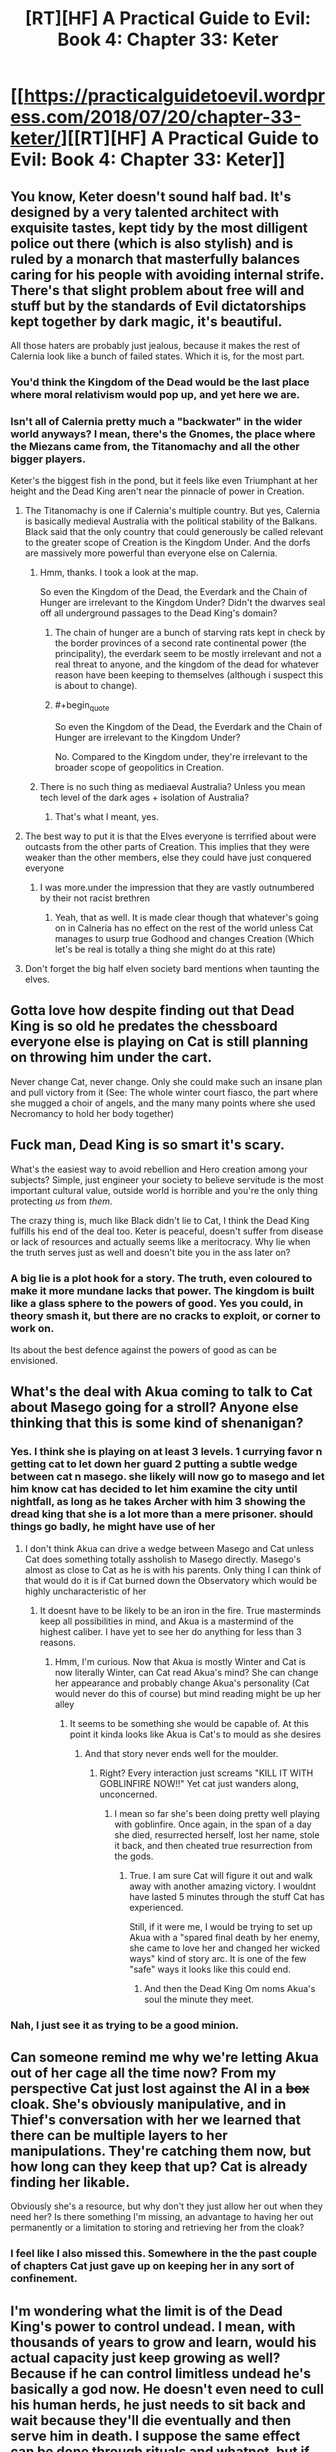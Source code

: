#+TITLE: [RT][HF] A Practical Guide to Evil: Book 4: Chapter 33: Keter

* [[https://practicalguidetoevil.wordpress.com/2018/07/20/chapter-33-keter/][[RT][HF] A Practical Guide to Evil: Book 4: Chapter 33: Keter]]
:PROPERTIES:
:Author: Zayits
:Score: 76
:DateUnix: 1532059337.0
:END:

** You know, Keter doesn't sound half bad. It's designed by a very talented architect with exquisite tastes, kept tidy by the most dilligent police out there (which is also stylish) and is ruled by a monarch that masterfully balances caring for his people with avoiding internal strife. There's that slight problem about free will and stuff but by the standards of Evil dictatorships kept together by dark magic, it's beautiful.

All those haters are probably just jealous, because it makes the rest of Calernia look like a bunch of failed states. Which it is, for the most part.
:PROPERTIES:
:Author: TideofKhatanga
:Score: 40
:DateUnix: 1532069598.0
:END:

*** You'd think the Kingdom of the Dead would be the last place where moral relativism would pop up, and yet here we are.
:PROPERTIES:
:Author: CouteauBleu
:Score: 17
:DateUnix: 1532078555.0
:END:


*** Isn't all of Calernia pretty much a "backwater" in the wider world anyways? I mean, there's the Gnomes, the place where the Miezans came from, the Titanomachy and all the other bigger players.

Keter's the biggest fish in the pond, but it feels like even Triumphant at her height and the Dead King aren't near the pinnacle of power in Creation.
:PROPERTIES:
:Author: Rice_22
:Score: 21
:DateUnix: 1532072360.0
:END:

**** The Titanomachy is one if Calernia's multiple country. But yes, Calernia is basically medieval Australia with the political stability of the Balkans. Black said that the only country that could generously be called relevant to the greater scope of Creation is the Kingdom Under. And the dorfs are massively more powerful than everyone else on Calernia.
:PROPERTIES:
:Author: TideofKhatanga
:Score: 25
:DateUnix: 1532074234.0
:END:

***** Hmm, thanks. I took a look at the map.

So even the Kingdom of the Dead, the Everdark and the Chain of Hunger are irrelevant to the Kingdom Under? Didn't the dwarves seal off all underground passages to the Dead King's domain?
:PROPERTIES:
:Author: Rice_22
:Score: 7
:DateUnix: 1532075722.0
:END:

****** The chain of hunger are a bunch of starving rats kept in check by the border provinces of a second rate continental power (the principality), the everdark seem to be mostly irrelevant and not a real threat to anyone, and the kingdom of the dead for whatever reason have been keeping to themselves (although i suspect this is about to change).
:PROPERTIES:
:Author: Nic_Cage_DM
:Score: 21
:DateUnix: 1532079081.0
:END:


****** #+begin_quote
  So even the Kingdom of the Dead, the Everdark and the Chain of Hunger are irrelevant to the Kingdom Under?
#+end_quote

No. Compared to the Kingdom under, they're irrelevant to the broader scope of geopolitics in Creation.
:PROPERTIES:
:Author: -main
:Score: 8
:DateUnix: 1532079706.0
:END:


***** There is no such thing as mediaeval Australia? Unless you mean tech level of the dark ages + isolation of Australia?
:PROPERTIES:
:Author: signspace13
:Score: 8
:DateUnix: 1532075849.0
:END:

****** That's what I meant, yes.
:PROPERTIES:
:Author: TideofKhatanga
:Score: 8
:DateUnix: 1532075975.0
:END:


**** The best way to put it is that the Elves everyone is terrified about were outcasts from the other parts of Creation. This implies that they were weaker than the other members, else they could have just conquered everyone
:PROPERTIES:
:Author: HeWhoBringsDust
:Score: 9
:DateUnix: 1532072970.0
:END:

***** I was more.under the impression that they are vastly outnumbered by their not racist brethren
:PROPERTIES:
:Author: ATRDCI
:Score: 16
:DateUnix: 1532092035.0
:END:

****** Yeah, that as well. It is made clear though that whatever's going on in Calneria has no effect on the rest of the world unless Cat manages to usurp true Godhood and changes Creation (Which let's be real is totally a thing she might do at this rate)
:PROPERTIES:
:Author: HeWhoBringsDust
:Score: 3
:DateUnix: 1532136751.0
:END:


**** Don't forget the big half elven society bard mentions when taunting the elves.
:PROPERTIES:
:Author: Turniper
:Score: 5
:DateUnix: 1532127764.0
:END:


** Gotta love how despite finding out that Dead King is so old he predates the chessboard everyone else is playing on Cat is still planning on throwing him under the cart.

Never change Cat, never change. Only she could make such an insane plan and pull victory from it (See: The whole winter court fiasco, the part where she mugged a choir of angels, and the many many points where she used Necromancy to hold her body together)
:PROPERTIES:
:Author: HeWhoBringsDust
:Score: 24
:DateUnix: 1532063459.0
:END:


** Fuck man, Dead King is so smart it's scary.

What's the easiest way to avoid rebellion and Hero creation among your subjects? Simple, just engineer your society to believe servitude is the most important cultural value, outside world is horrible and you're the only thing protecting /us/ from /them/.

The crazy thing is, much like Black didn't lie to Cat, I think the Dead King fulfills his end of the deal too. Keter is peaceful, doesn't suffer from disease or lack of resources and actually seems like a meritocracy. Why lie when the truth serves just as well and doesn't bite you in the ass later on?
:PROPERTIES:
:Author: haiku_fornification
:Score: 24
:DateUnix: 1532073652.0
:END:

*** A big lie is a plot hook for a story. The truth, even coloured to make it more mundane lacks that power. The kingdom is built like a glass sphere to the powers of good. Yes you could, in theory smash it, but there are no cracks to exploit, or corner to work on.

Its about the best defence against the powers of good as can be envisioned.
:PROPERTIES:
:Author: cynar
:Score: 18
:DateUnix: 1532091543.0
:END:


** What's the deal with Akua coming to talk to Cat about Masego going for a stroll? Anyone else thinking that this is some kind of shenanigan?
:PROPERTIES:
:Author: Nic_Cage_DM
:Score: 15
:DateUnix: 1532063638.0
:END:

*** Yes. I think she is playing on at least 3 levels. 1 currying favor n getting cat to let down her guard 2 putting a subtle wedge between cat n masego. she likely will now go to masego and let him know cat has decided to let him examine the city until nightfall, as long as he takes Archer with him 3 showing the dread king that she is a lot more than a mere prisoner. should things go badly, he might have use of her
:PROPERTIES:
:Author: TaltosDreamer
:Score: 9
:DateUnix: 1532066043.0
:END:

**** I don't think Akua can drive a wedge between Masego and Cat unless Cat does something totally assholish to Masego directly. Masego's almost as close to Cat as he is with his parents. Only thing I can think of that would do it is if Cat burned down the Observatory which would be highly uncharacteristic of her
:PROPERTIES:
:Author: HeWhoBringsDust
:Score: 13
:DateUnix: 1532072844.0
:END:

***** It doesnt have to be likely to be an iron in the fire. True masterminds keep all possibilities in mind, and Akua is a mastermind of the highest caliber. I have yet to see her do anything for less than 3 reasons.
:PROPERTIES:
:Author: TaltosDreamer
:Score: 3
:DateUnix: 1532073312.0
:END:

****** Hmm, I'm curious. Now that Akua is mostly Winter and Cat is now literally Winter, can Cat read Akua's mind? She can change her appearance and probably change Akua's personality (Cat would never do this of course) but mind reading might be up her alley
:PROPERTIES:
:Author: HeWhoBringsDust
:Score: 4
:DateUnix: 1532074704.0
:END:

******* It seems to be something she would be capable of. At this point it kinda looks like Akua is Cat's to mould as she desires
:PROPERTIES:
:Author: TaltosDreamer
:Score: 5
:DateUnix: 1532077093.0
:END:

******** And that story never ends well for the moulder.
:PROPERTIES:
:Author: Mingablo
:Score: 6
:DateUnix: 1532083278.0
:END:

********* Right? Every interaction just screams "KILL IT WITH GOBLINFIRE NOW!!" Yet cat just wanders along, unconcerned.
:PROPERTIES:
:Author: TaltosDreamer
:Score: 1
:DateUnix: 1532086571.0
:END:

********** I mean so far she's been doing pretty well playing with goblinfire. Once again, in the span of a day she died, resurrected herself, lost her name, stole it back, and then cheated true resurrection from the gods.
:PROPERTIES:
:Author: HeWhoBringsDust
:Score: 3
:DateUnix: 1532136641.0
:END:

*********** True. I am sure Cat will figure it out and walk away with another amazing victory. I wouldnt have lasted 5 minutes through the stuff Cat has experienced.

Still, if it were me, I would be trying to set up Akua with a "spared final death by her enemy, she came to love her and changed her wicked ways" kind of story arc. It is one of the few "safe" ways it looks like this could end.
:PROPERTIES:
:Author: TaltosDreamer
:Score: 3
:DateUnix: 1532136991.0
:END:

************ And then the Dead King Om noms Akua's soul the minute they meet.
:PROPERTIES:
:Author: HeWhoBringsDust
:Score: 2
:DateUnix: 1532137326.0
:END:


*** Nah, I just see it as trying to be a good minion.
:PROPERTIES:
:Author: werafdsaew
:Score: 3
:DateUnix: 1532077134.0
:END:


** Can someone remind me why we're letting Akua out of her cage all the time now? From my perspective Cat just lost against the AI in a +box+ cloak. She's obviously manipulative, and in Thief's conversation with her we learned that there can be multiple layers to her manipulations. They're catching them now, but how long can they keep that up? Cat is already finding her likable.

Obviously she's a resource, but why don't they just allow her out when they need her? Is there something I'm missing, an advantage to having her out permanently or a limitation to storing and retrieving her from the cloak?
:PROPERTIES:
:Author: Mr_Evildoom
:Score: 11
:DateUnix: 1532119172.0
:END:

*** I feel like I also missed this. Somewhere in the the past couple of chapters Cat just gave up on keeping her in any sort of confinement.
:PROPERTIES:
:Author: AmeteurOpinions
:Score: 5
:DateUnix: 1532139166.0
:END:


** I'm wondering what the limit is of the Dead King's power to control undead. I mean, with thousands of years to grow and learn, would his actual capacity just keep growing as well? Because if he can control limitless undead he's basically a god now. He doesn't even need to cull his human herds, he just needs to sit back and wait because they'll die eventually and then serve him in death. I suppose the same effect can be done through rituals and whatnot, but if he can do it all by his own will... whoa. That's definitely god-tier.

(Slight spoilers for The Gods Are Bastards): it reminds me of how the gods in TGAB are kept strong by the souls of the dead. "The afterlife" is basically just a big battery that captures souls when people die, which is then used to power divine magic and the gods. The gods hardly need to lift a finger, because everyone dies eventually so their power source keeps getting replenished automatically. The Dead King is basically doing the same thing here, but using dead bodies rather than souls. Heck, I wouldn't be surprised if The Dead King is keeping their souls too - we already know that a gestalt can be created, and frankly it would be a pretty big oversight if TDK didn't set up one of his own. Especially since his information is seemingly so strong, I bet he's known for ages about how The Watch is powered.

And while it's obviously horrific that TDK set up a dystopian society that will serve him willingly for eternity, I can't really say that it's any worse than what the actual Gods are doing/have done. They set society up the same way, just globally rather than in a hell. Humanity is stuck in their cosmic game, specifically designed to have limited life spans (after the Gods realized the Fae were a failure and a possible danger), and societies have taught people that this is Good or just the way things are so long that none but a few such as Black even question it. In a weird way, TDK is kind of commendable when you compare his hell to Calernia. In both people are trapped by higher powers and brainwashed by society to act as their (mostly) unseen masters desire, but at least in "Serenity" people are happy, healthy, and at peace. Despite being just as trapped, you can't say the same about Creation!
:PROPERTIES:
:Author: AurelianoTampa
:Score: 9
:DateUnix: 1532103072.0
:END:

*** Uuh, where is the souls = divine magic thing come from in TGAB? I really don't recall that. I thought it was just magical energy from the Infinite Order gods that were no longer around, that the current pantheon merged into something they could use (like fae magic is Naiya's, infernal is Scyllith's, and arcane is whichever other hidden old god).

Do you have a chapter that backs that up?
:PROPERTIES:
:Author: zehguga
:Score: 2
:DateUnix: 1532115946.0
:END:

**** Hmmm, I might actually be remembering incorrectly. I believe I made the assumption based on Scion 4:

#+begin_quote
  “The afterlife,” the valkyrie began, “is a dimensional plane like the prime material plane upon which you were born. The Elder Gods set it aside for the purpose of...well, power. You know, I'm sure, that magic requires a sapience to be initiated?”

  “She's one of the best theoretical arcanists of her era,” Tellwyrn said. “You can skip the review.”

  Evaine made a wry face at her before turning back to Cyria. “Very well. That, doctor, is the reason the Elders began harvesting and storing souls. In the suspended state which is normal there, they have no will as such. They can be used to create magical workings on a scale no mortal caster could even dream. And now, that vast soul battery is under the control of the Pantheon.”

  “Why,” Aradidjad asked faintly, “is every new thing I learn more horrific than the last?”
#+end_quote

But that chapter says that the soul battery, while still up and running, isn't being used by the Pantheon. Divine magic was formed from the energy released by the Old Gods when they were destroyed (14-11), which I took to mean was the magic they had harvested from the souls of the dead. But you're right, it doesn't say that directly, so it's definitely an assumption on my part.
:PROPERTIES:
:Author: AurelianoTampa
:Score: 1
:DateUnix: 1532117883.0
:END:

***** Yeah, it's not stated directly, but there's still enough there that it's not totally implausible that magic comes from souls. The Pantheon may have just repurposed the existing stock of souls from the old gods who were killed.

Guess we're gonna have to wait to know for sure, if it's ever addressed more thoroughly.
:PROPERTIES:
:Author: zehguga
:Score: 1
:DateUnix: 1532118567.0
:END:

****** So this might be slightly off topic but I was under the impression that souls don't exist in that story. I did stop reading soon after that reveal though.

[hover for spoiler](/spoiler "Where it turns out that magic and the gods are just some post singularity humans using advanced dimensional nanotech or something. How can souls and magical energy exist in such a setting. Unless souls are just a shorthand for mindstate.")
:PROPERTIES:
:Author: okaycat
:Score: 1
:DateUnix: 1532141727.0
:END:


** I love how it's becoming thoroughly, increasingly obvious how outmatched Cat is. The scene with her Palanquin in particular was great.
:PROPERTIES:
:Author: CouteauBleu
:Score: 6
:DateUnix: 1532078627.0
:END:


** Anyone else think that Cat and Neshamah are gonna have a /thing/?

She's had impressive necromantic control from very early on as just part of her Name, without any particular aspect. She's used it repeatedly, and most notably did things with it that Masego said should not be possible even before she mixed Winter into everything.

She's one of the only other villains out there who have given themselves a form of immortality without having an Aspected name.

Cat has always thrived on chaos. Neshamah is about order, long plans that have no exploitable points of failure.

Taken together, Cat is similar enough to Neshamah to be familiar, but different enough to be useful or interesting.

Cat is currently /romantically unattached./ The fanbase has also noted she can have trouble keeping it in her pants.

All of this together suggests strongly to me that the Dead King and the Black Queen are gonna bump unliving uglies.
:PROPERTIES:
:Author: JustLookingToHelp
:Score: 8
:DateUnix: 1532109300.0
:END:

*** otoh, genocide and human sacrifice are a real turn off for her.
:PROPERTIES:
:Author: PHalfpipe
:Score: 7
:DateUnix: 1532116100.0
:END:

**** Give him a bit to explain how it's not really genocide when they come back.
:PROPERTIES:
:Author: JustLookingToHelp
:Score: 3
:DateUnix: 1532117214.0
:END:

***** I mean, is what he's doing objectively bad? His populace are happy, healthy, and well fed. They receive fulfillment and stimulation from their lives. And they actually know what happens to them after death. Doesn't sound awful to me
:PROPERTIES:
:Author: DracoVictorious
:Score: 11
:DateUnix: 1532135031.0
:END:

****** Human nature is explore, rebel and soulsearch. Neshamah made tame humans, who are effectivly more ants then human. He downlifted humans.
:PROPERTIES:
:Author: serge_cell
:Score: 1
:DateUnix: 1532165365.0
:END:

******* Sure, principles and intangible human freedom are well and good, but if it were a choice between living in the Kingdom of the Dead and Callow (or even actual Medieval France), it's starting to look like I'd probably pick The Kingdom of the Dead.
:PROPERTIES:
:Author: CouteauBleu
:Score: 7
:DateUnix: 1532167586.0
:END:

******** You can not pick The Kingdom of the Dead you should be born there, unlike Callow. If somehow you get into Kingdom and not got expelled/terminated you would live in isolation treated as alien prone to psychopathic murder, thefts and trouble making. Based purely on statistics.
:PROPERTIES:
:Author: serge_cell
:Score: 1
:DateUnix: 1532168262.0
:END:

********* He probably means if he had a choice to be born in Callow or TKD then he would choose the latter based on what we've seen of it so far.
:PROPERTIES:
:Author: AweKartik777
:Score: 5
:DateUnix: 1532173467.0
:END:


********* Oh yeah, you totally understood what I meant and addressed the main point of my post.
:PROPERTIES:
:Author: CouteauBleu
:Score: 3
:DateUnix: 1532207548.0
:END:

